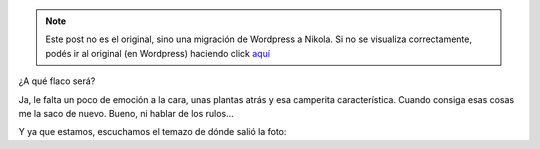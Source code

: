 .. link:
.. description:
.. tags: general
.. date: 2011/04/01 21:31:47
.. title: Dicen que en esta foto me parezco al flaco
.. slug: dicen-que-en-esta-foto-me-parezco-al-flaco


.. note::

   Este post no es el original, sino una migración de Wordpress a
   Nikola. Si no se visualiza correctamente, podés ir al original (en
   Wordpress) haciendo click aquí_

.. _aquí: http://humitos.wordpress.com/2011/04/01/dicen-que-en-esta-foto-me-parezco-al-flaco/


¿A qué flaco será?

|image0|

Ja, le falta un poco de emoción a la cara, unas plantas atrás y esa
camperita característica. Cuando consiga esas cosas me la saco de nuevo.
Bueno, ni hablar de los rulos...

Y ya que estamos, escuchamos el temazo de dónde salió la foto:

.. media:: http://www.youtube.com/watch?v=3CSrwlMIykQ

.. |image0| image:: http://humitos.files.wordpress.com/2011/04/me_and_the_flaco.jpg
   :target: http://humitos.files.wordpress.com/2011/04/me_and_the_flaco.jpg
